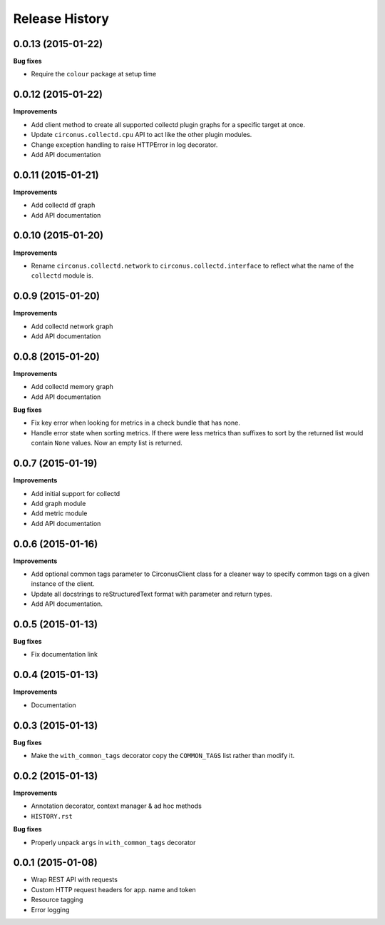 Release History
---------------

0.0.13 (2015-01-22)
+++++++++++++++++++

**Bug fixes**

- Require the ``colour`` package at setup time

0.0.12 (2015-01-22)
+++++++++++++++++++

**Improvements**

- Add client method to create all supported collectd plugin graphs for a
  specific target at once.
- Update ``circonus.collectd.cpu`` API to act like the other plugin modules.
- Change exception handling to raise HTTPError in log decorator.
- Add API documentation

0.0.11 (2015-01-21)
+++++++++++++++++++

**Improvements**

- Add collectd df graph
- Add API documentation

0.0.10 (2015-01-20)
+++++++++++++++++++

**Improvements**

- Rename ``circonus.collectd.network`` to ``circonus.collectd.interface`` to
  reflect what the name of the ``collectd`` module is.

0.0.9 (2015-01-20)
++++++++++++++++++

**Improvements**

- Add collectd network graph
- Add API documentation

0.0.8 (2015-01-20)
++++++++++++++++++

**Improvements**

- Add collectd memory graph
- Add API documentation

**Bug fixes**

- Fix key error when looking for metrics in a check bundle that has none.
- Handle error state when sorting metrics.  If there were less metrics than
  suffixes to sort by the returned list would contain ``None`` values.  Now an
  empty list is returned.

0.0.7 (2015-01-19)
++++++++++++++++++

**Improvements**

- Add initial support for collectd
- Add graph module
- Add metric module
- Add API documentation

0.0.6 (2015-01-16)
++++++++++++++++++

**Improvements**

- Add optional common tags parameter to CirconusClient class for a cleaner way
  to specify common tags on a given instance of the client.
- Update all docstrings to reStructuredText format with parameter and return
  types.
- Add API documentation.

0.0.5 (2015-01-13)
++++++++++++++++++

**Bug fixes**

- Fix documentation link

0.0.4 (2015-01-13)
++++++++++++++++++

**Improvements**

- Documentation

0.0.3 (2015-01-13)
++++++++++++++++++

**Bug fixes**

- Make the ``with_common_tags`` decorator copy the ``COMMON_TAGS`` list rather
  than modify it.

0.0.2 (2015-01-13)
++++++++++++++++++

**Improvements**

- Annotation decorator, context manager & ad hoc methods
- ``HISTORY.rst``

**Bug fixes**

- Properly unpack ``args`` in ``with_common_tags`` decorator

0.0.1 (2015-01-08)
++++++++++++++++++

- Wrap REST API with requests
- Custom HTTP request headers for app. name and token
- Resource tagging
- Error logging
